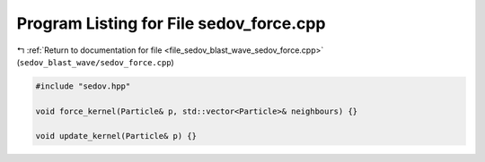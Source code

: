
.. _program_listing_file_sedov_blast_wave_sedov_force.cpp:

Program Listing for File sedov_force.cpp
========================================

|exhale_lsh| :ref:`Return to documentation for file <file_sedov_blast_wave_sedov_force.cpp>` (``sedov_blast_wave/sedov_force.cpp``)

.. |exhale_lsh| unicode:: U+021B0 .. UPWARDS ARROW WITH TIP LEFTWARDS

.. code-block:: cpp

   #include "sedov.hpp"
   
   void force_kernel(Particle& p, std::vector<Particle>& neighbours) {}
   
   void update_kernel(Particle& p) {}
